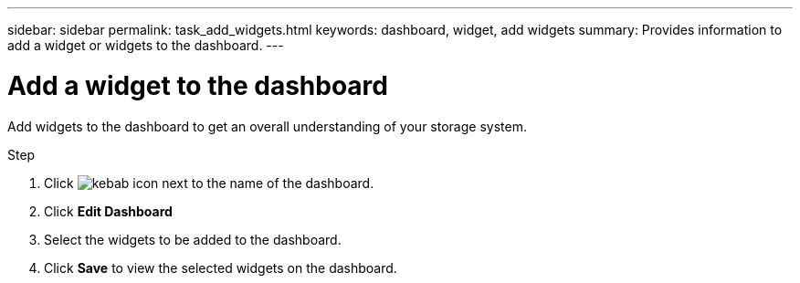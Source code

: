 ---
sidebar: sidebar
permalink: task_add_widgets.html
keywords: dashboard, widget, add widgets
summary: Provides information to add a widget or widgets to the dashboard.
---

= Add a widget to the dashboard
:toc: macro
:toclevels: 1
:hardbreaks:
:nofooter:
:icons: font
:linkattrs:
:imagesdir: ./media/

[.lead]
Add widgets to the dashboard to get an overall understanding of your storage system.

.Step
. Click image:icon_kabob.gif[kebab icon] next to the name of the dashboard.
. Click *Edit Dashboard*
. Select the widgets to be added to the dashboard.
. Click *Save* to view the selected widgets on the dashboard.
